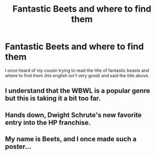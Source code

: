 #+TITLE: Fantastic Beets and where to find them

* Fantastic Beets and where to find them
:PROPERTIES:
:Author: bluerayminecraft
:Score: 6
:DateUnix: 1594867970.0
:DateShort: 2020-Jul-16
:FlairText: Prompt
:END:
I once heard of my cousin trying to read the title of fantastic beasts and where to find them (his english isn't very good) and said the title above.


** I understand that the WBWL is a popular genre but this is taking it a bit too far.
:PROPERTIES:
:Author: Lil_Pander
:Score: 3
:DateUnix: 1594871771.0
:DateShort: 2020-Jul-16
:END:


** Hands down, Dwight Schrute's new favorite entry into the HP franchise.
:PROPERTIES:
:Author: LarryTheLazyAss
:Score: 2
:DateUnix: 1594884267.0
:DateShort: 2020-Jul-16
:END:


** My name is Beets, and I once made such a poster...
:PROPERTIES:
:Author: sitman
:Score: 1
:DateUnix: 1595860585.0
:DateShort: 2020-Jul-27
:END:
